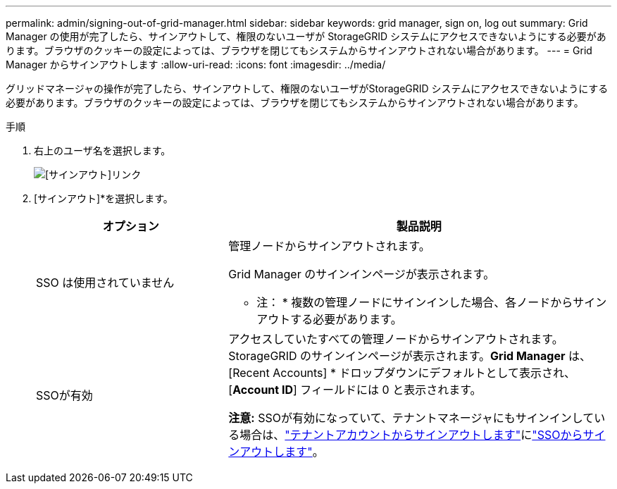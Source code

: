 ---
permalink: admin/signing-out-of-grid-manager.html 
sidebar: sidebar 
keywords: grid manager, sign on, log out 
summary: Grid Manager の使用が完了したら、サインアウトして、権限のないユーザが StorageGRID システムにアクセスできないようにする必要があります。ブラウザのクッキーの設定によっては、ブラウザを閉じてもシステムからサインアウトされない場合があります。 
---
= Grid Manager からサインアウトします
:allow-uri-read: 
:icons: font
:imagesdir: ../media/


[role="lead"]
グリッドマネージャの操作が完了したら、サインアウトして、権限のないユーザがStorageGRID システムにアクセスできないようにする必要があります。ブラウザのクッキーの設定によっては、ブラウザを閉じてもシステムからサインアウトされない場合があります。

.手順
. 右上のユーザ名を選択します。
+
image::../media/sign_out.png[[サインアウト]リンク]

. [サインアウト]*を選択します。
+
[cols="1a,2a"]
|===
| オプション | 製品説明 


 a| 
SSO は使用されていません
 a| 
管理ノードからサインアウトされます。

Grid Manager のサインインページが表示されます。

* 注： * 複数の管理ノードにサインインした場合、各ノードからサインアウトする必要があります。



 a| 
SSOが有効
 a| 
アクセスしていたすべての管理ノードからサインアウトされます。StorageGRID のサインインページが表示されます。*Grid Manager* は、 [Recent Accounts] * ドロップダウンにデフォルトとして表示され、 [*Account ID*] フィールドには 0 と表示されます。

*注意:* SSOが有効になっていて、テナントマネージャにもサインインしている場合は、link:../tenant/signing-out-of-tenant-manager.html["テナントアカウントからサインアウトします"]にlink:how-sso-works.html["SSOからサインアウトします"]。

|===

